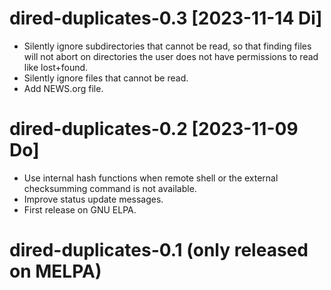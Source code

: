 * dired-duplicates-0.3  [2023-11-14 Di]

- Silently ignore subdirectories that cannot be read, so that finding files
  will not abort on directories the user does not have permissions to read like
  lost+found.
- Silently ignore files that cannot be read.
- Add NEWS.org file.

* dired-duplicates-0.2  [2023-11-09 Do]

- Use internal hash functions when remote shell or the external checksumming
  command is not available.
- Improve status update messages.
- First release on GNU ELPA.

* dired-duplicates-0.1  (only released on MELPA)
